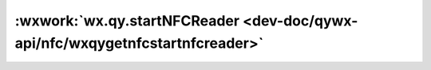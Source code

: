 :wxwork:`wx.qy.startNFCReader <dev-doc/qywx-api/nfc/wxqygetnfcstartnfcreader>`
======================================================================================================

.. function:: wx.qy.startNFCReader({[success][, fail][, complete]})

  :label: 打开 NFC 模块，仅支持安卓系统
  :param function success({errcode,errmsg}):	接口调用成功的回调函数

    - **errcode** (*number*) - 错误码

      - *0* 正常
      - *13000* 当前设备不支持NFC
      - *13001*		当前设备支持NFC，但系统NFC开关未开启

    - **errmsg** (*string*) - 错误信息

      - *ok* 正常

  :param function fail:	接口调用失败的回调函数
  :param function complete:	接口调用结束的回调函数（调用成功、失败都会执行）
  :前提: 需要用户授权
  :示例:

    .. code::

      wx.qy.startNFCReader({
        success: (res) => {
          wx.showModal({
            title: 'NFC-Start',
            content: JSON.stringify(res),
          })
        },
        fail: (res) => {
          console.log(JSON.stringify(res))
        }
      })
